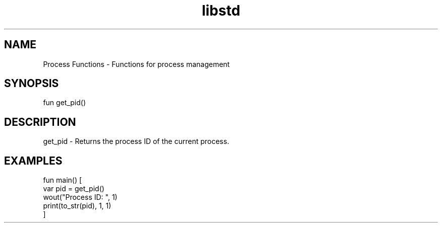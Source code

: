 .TH libstd 1 "06 Juillet 2024" "1.0" "LibStd man page"
.SH NAME
    Process Functions - Functions for process management

.SH SYNOPSIS
    fun get_pid()

.SH DESCRIPTION
    get_pid - Returns the process ID of the current process.

.SH EXAMPLES
    fun main() [
        var pid = get_pid()
        wout("Process ID: ", 1)
        print(to_str(pid), 1, 1)
    ]
